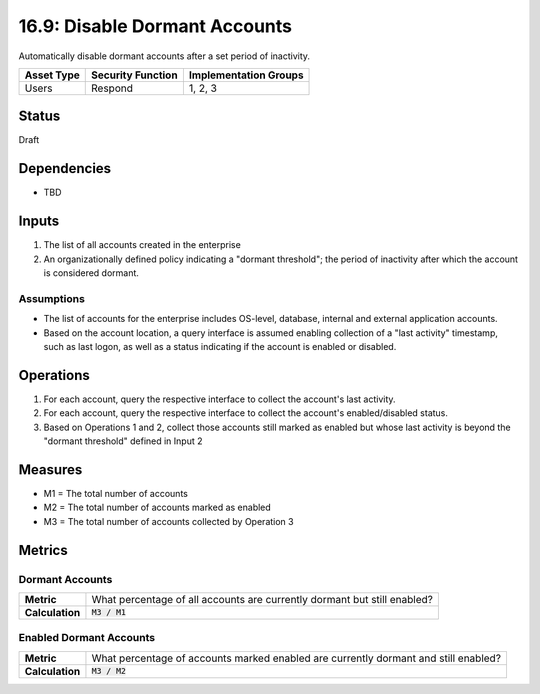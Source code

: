 16.9: Disable Dormant Accounts
=================================
Automatically disable dormant accounts after a set period of inactivity.

.. list-table::
	:header-rows: 1

	* - Asset Type 
	  - Security Function
	  - Implementation Groups
	* - Users
	  - Respond
	  - 1, 2, 3

Status
------
Draft

Dependencies
------------
* TBD

Inputs
-----------
#. The list of all accounts created in the enterprise
#. An organizationally defined policy indicating a "dormant threshold"; the period of inactivity after which the account is considered dormant.

Assumptions
^^^^^^^^^^^
* The list of accounts for the enterprise includes OS-level, database, internal and external application accounts.
* Based on the account location, a query interface is assumed enabling collection of a "last activity" timestamp, such as last logon, as well as a status indicating if the account is enabled or disabled.

Operations
----------
#. For each account, query the respective interface to collect the account's last activity.
#. For each account, query the respective interface to collect the account's enabled/disabled status.
#. Based on Operations 1 and 2, collect those accounts still marked as enabled but whose last activity is beyond the "dormant threshold" defined in Input 2

Measures
--------
* M1 = The total number of accounts
* M2 = The total number of accounts marked as enabled
* M3 = The total number of accounts collected by Operation 3

Metrics
-------

Dormant Accounts
^^^^^^^^^^^^^^^^
.. list-table::

	* - **Metric**
	  - What percentage of all accounts are currently dormant but still enabled?
	* - **Calculation**
	  - :code:`M3 / M1`

Enabled Dormant Accounts
^^^^^^^^^^^^^^^^^^^^^^^^
.. list-table::

	* - **Metric**
	  - What percentage of accounts marked enabled are currently dormant and still enabled?
	* - **Calculation**
	  - :code:`M3 / M2`

.. history
.. authors
.. license